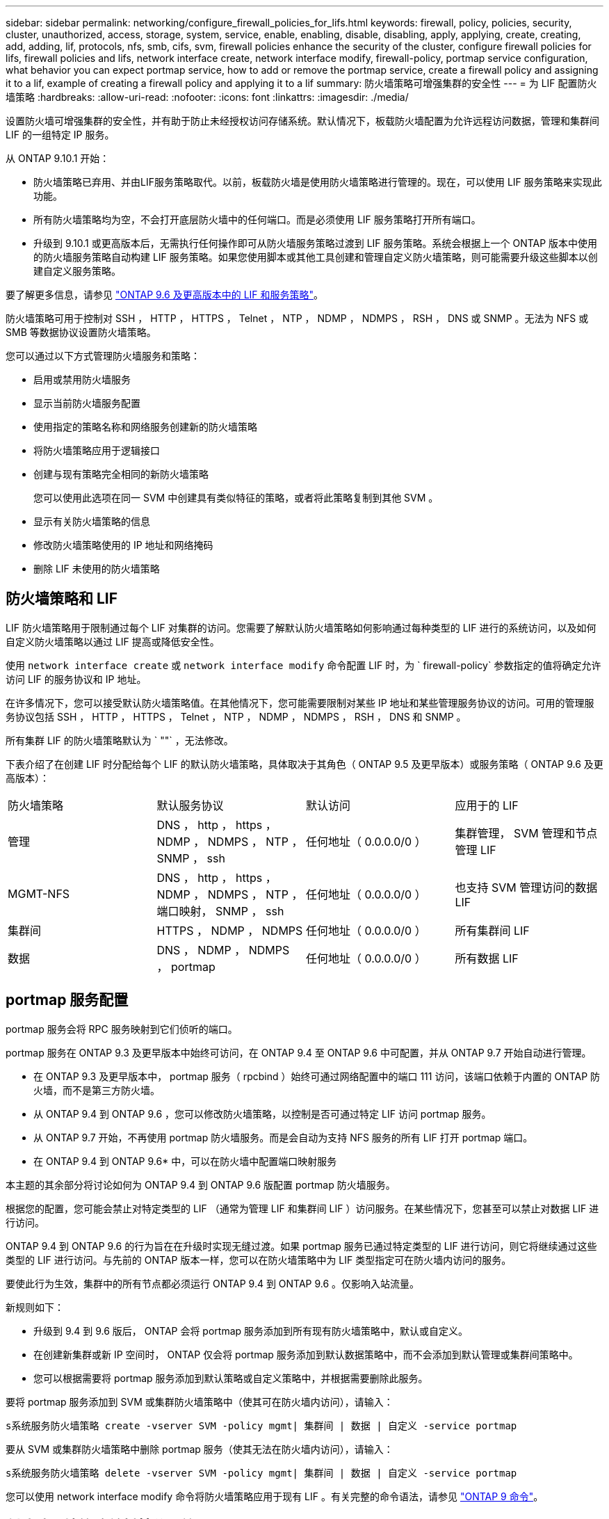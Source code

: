 ---
sidebar: sidebar 
permalink: networking/configure_firewall_policies_for_lifs.html 
keywords: firewall, policy, policies, security, cluster, unauthorized, access, storage, system, service, enable, enabling, disable, disabling, apply, applying, create, creating, add, adding, lif, protocols, nfs, smb, cifs, svm, firewall policies enhance the security of the cluster, configure firewall policies for lifs, firewall policies and lifs, network interface create, network interface modify, firewall-policy, portmap service configuration, what behavior you can expect portmap service, how to add or remove the portmap service, create a firewall policy and assigning it to a lif, example of creating a firewall policy and applying it to a lif 
summary: 防火墙策略可增强集群的安全性 
---
= 为 LIF 配置防火墙策略
:hardbreaks:
:allow-uri-read: 
:nofooter: 
:icons: font
:linkattrs: 
:imagesdir: ./media/


[role="lead"]
设置防火墙可增强集群的安全性，并有助于防止未经授权访问存储系统。默认情况下，板载防火墙配置为允许远程访问数据，管理和集群间 LIF 的一组特定 IP 服务。

从 ONTAP 9.10.1 开始：

* 防火墙策略已弃用、并由LIF服务策略取代。以前，板载防火墙是使用防火墙策略进行管理的。现在，可以使用 LIF 服务策略来实现此功能。
* 所有防火墙策略均为空，不会打开底层防火墙中的任何端口。而是必须使用 LIF 服务策略打开所有端口。
* 升级到 9.10.1 或更高版本后，无需执行任何操作即可从防火墙服务策略过渡到 LIF 服务策略。系统会根据上一个 ONTAP 版本中使用的防火墙服务策略自动构建 LIF 服务策略。如果您使用脚本或其他工具创建和管理自定义防火墙策略，则可能需要升级这些脚本以创建自定义服务策略。


要了解更多信息，请参见 link:lifs_and_service_policies96.html["ONTAP 9.6 及更高版本中的 LIF 和服务策略"]。

防火墙策略可用于控制对 SSH ， HTTP ， HTTPS ， Telnet ， NTP ， NDMP ， NDMPS ， RSH ， DNS 或 SNMP 。无法为 NFS 或 SMB 等数据协议设置防火墙策略。

您可以通过以下方式管理防火墙服务和策略：

* 启用或禁用防火墙服务
* 显示当前防火墙服务配置
* 使用指定的策略名称和网络服务创建新的防火墙策略
* 将防火墙策略应用于逻辑接口
* 创建与现有策略完全相同的新防火墙策略
+
您可以使用此选项在同一 SVM 中创建具有类似特征的策略，或者将此策略复制到其他 SVM 。

* 显示有关防火墙策略的信息
* 修改防火墙策略使用的 IP 地址和网络掩码
* 删除 LIF 未使用的防火墙策略




== 防火墙策略和 LIF

LIF 防火墙策略用于限制通过每个 LIF 对集群的访问。您需要了解默认防火墙策略如何影响通过每种类型的 LIF 进行的系统访问，以及如何自定义防火墙策略以通过 LIF 提高或降低安全性。

使用 `network interface create` 或 `network interface modify` 命令配置 LIF 时，为 ` firewall-policy` 参数指定的值将确定允许访问 LIF 的服务协议和 IP 地址。

在许多情况下，您可以接受默认防火墙策略值。在其他情况下，您可能需要限制对某些 IP 地址和某些管理服务协议的访问。可用的管理服务协议包括 SSH ， HTTP ， HTTPS ， Telnet ， NTP ， NDMP ， NDMPS ， RSH ， DNS 和 SNMP 。

所有集群 LIF 的防火墙策略默认为 ` ""` ，无法修改。

下表介绍了在创建 LIF 时分配给每个 LIF 的默认防火墙策略，具体取决于其角色（ ONTAP 9.5 及更早版本）或服务策略（ ONTAP 9.6 及更高版本）：

|===


| 防火墙策略 | 默认服务协议 | 默认访问 | 应用于的 LIF 


 a| 
管理
 a| 
DNS ， http ， https ， NDMP ， NDMPS ， NTP ， SNMP ， ssh
 a| 
任何地址（ 0.0.0.0/0 ）
 a| 
集群管理， SVM 管理和节点管理 LIF



 a| 
MGMT-NFS
 a| 
DNS ， http ， https ， NDMP ， NDMPS ， NTP ，端口映射， SNMP ， ssh
 a| 
任何地址（ 0.0.0.0/0 ）
 a| 
也支持 SVM 管理访问的数据 LIF



 a| 
集群间
 a| 
HTTPS ， NDMP ， NDMPS
 a| 
任何地址（ 0.0.0.0/0 ）
 a| 
所有集群间 LIF



 a| 
数据
 a| 
DNS ， NDMP ， NDMPS ， portmap
 a| 
任何地址（ 0.0.0.0/0 ）
 a| 
所有数据 LIF

|===


== portmap 服务配置

portmap 服务会将 RPC 服务映射到它们侦听的端口。

portmap 服务在 ONTAP 9.3 及更早版本中始终可访问，在 ONTAP 9.4 至 ONTAP 9.6 中可配置，并从 ONTAP 9.7 开始自动进行管理。

* 在 ONTAP 9.3 及更早版本中， portmap 服务（ rpcbind ）始终可通过网络配置中的端口 111 访问，该端口依赖于内置的 ONTAP 防火墙，而不是第三方防火墙。
* 从 ONTAP 9.4 到 ONTAP 9.6 ，您可以修改防火墙策略，以控制是否可通过特定 LIF 访问 portmap 服务。
* 从 ONTAP 9.7 开始，不再使用 portmap 防火墙服务。而是会自动为支持 NFS 服务的所有 LIF 打开 portmap 端口。


* 在 ONTAP 9.4 到 ONTAP 9.6* 中，可以在防火墙中配置端口映射服务

本主题的其余部分将讨论如何为 ONTAP 9.4 到 ONTAP 9.6 版配置 portmap 防火墙服务。

根据您的配置，您可能会禁止对特定类型的 LIF （通常为管理 LIF 和集群间 LIF ）访问服务。在某些情况下，您甚至可以禁止对数据 LIF 进行访问。

ONTAP 9.4 到 ONTAP 9.6 的行为旨在在升级时实现无缝过渡。如果 portmap 服务已通过特定类型的 LIF 进行访问，则它将继续通过这些类型的 LIF 进行访问。与先前的 ONTAP 版本一样，您可以在防火墙策略中为 LIF 类型指定可在防火墙内访问的服务。

要使此行为生效，集群中的所有节点都必须运行 ONTAP 9.4 到 ONTAP 9.6 。仅影响入站流量。

新规则如下：

* 升级到 9.4 到 9.6 版后， ONTAP 会将 portmap 服务添加到所有现有防火墙策略中，默认或自定义。
* 在创建新集群或新 IP 空间时， ONTAP 仅会将 portmap 服务添加到默认数据策略中，而不会添加到默认管理或集群间策略中。
* 您可以根据需要将 portmap 服务添加到默认策略或自定义策略中，并根据需要删除此服务。


要将 portmap 服务添加到 SVM 或集群防火墙策略中（使其可在防火墙内访问），请输入：

`s系统服务防火墙策略 create -vserver SVM -policy mgmt| 集群间 | 数据 | 自定义 -service portmap`

要从 SVM 或集群防火墙策略中删除 portmap 服务（使其无法在防火墙内访问），请输入：

`s系统服务防火墙策略 delete -vserver SVM -policy mgmt| 集群间 | 数据 | 自定义 -service portmap`

您可以使用 network interface modify 命令将防火墙策略应用于现有 LIF 。有关完整的命令语法，请参见 link:http://docs.netapp.com/ontap-9/topic/com.netapp.doc.dot-cm-cmpr/GUID-5CB10C70-AC11-41C0-8C16-B4D0DF916E9B.html["ONTAP 9 命令"^]。



== 创建防火墙策略并将其分配给 LIF

创建 LIF 时，系统会为每个 LIF 分配默认防火墙策略。在许多情况下，默认防火墙设置运行良好，您无需更改它们。如果要更改可访问 LIF 的网络服务或 IP 地址，可以创建自定义防火墙策略并将其分配给 LIF 。

.关于此任务
* 您不能使用 `policy` name `data` ， `intercluster` ， `cluster` 或 `mGMT` 创建防火墙策略。
+
这些值是为系统定义的防火墙策略保留的。

* 您不能为集群 LIF 设置或修改防火墙策略。
+
对于所有服务类型，集群 LIF 的防火墙策略均设置为 0.0.0.0/0 。

* 如果需要从策略中删除服务，则必须删除现有防火墙策略并创建新策略。
* 如果集群上启用了 IPv6 ，则可以使用 IPv6 地址创建防火墙策略。
+
启用 IPv6 后， `data` ， `intercluster` 和 `mGMT` 防火墙策略会在其可接受地址列表中包含：： /0 ， IPv6 通配符。

* 在使用 System Manager 跨集群配置数据保护功能时，您必须确保允许列表中包含集群间 LIF IP 地址，并且允许在集群间 LIF 和公司拥有的防火墙上使用 HTTPS 服务。
+
默认情况下， `intercluster` 防火墙策略允许从所有 IP 地址（对于 IPv6 为 0.0.0.0/0 或：：： /0 ）进行访问，并启用 HTTPS ， NDMP 和 NDMPS 服务。如果修改此默认策略，或者为集群间 LIF 创建自己的防火墙策略，则必须将每个集群间 LIF IP 地址添加到允许列表中并启用 HTTPS 服务。

* 从 ONTAP 9.6 开始，不支持 HTTPS 和 SSH 防火墙服务。
+
在 ONTAP 9.6 中，可以使用 `manmanagement-https` 和 `manmanagement-ssh` LIF 服务进行 HTTPS 和 SSH 管理访问。



.步骤
. 创建可供特定 SVM 上的 LIF 使用的防火墙策略：
+
`s系统服务防火墙策略 create -vserver _vserver_name_ -policy _policy_name_ -service _network_service_ -allow-list _ip_address/mask_`

+
您可以多次使用此命令为防火墙策略中的每个服务添加多个网络服务和允许的 IP 地址列表。

. 使用 `ssystem services firewall policy show` 命令验证是否已正确添加此策略。
. 将防火墙策略应用于 LIF ：
+
`network interface modify -vserver _vserver_name_ -lif _lif_name_ -firewall-policy _policy_name_`

. 使用 `network interface show -fields firewall-policy` 命令验证是否已将此策略正确添加到 LIF 中。


以下命令将创建一个名为 data_http 的防火墙策略，用于从 10.10 子网上的 IP 地址访问 HTTP 和 HTTPS 协议，并将该策略应用于 SVM vs1 上名为 data1 的 LIF ，然后显示集群上的所有防火墙策略：

....
system services firewall policy create -vserver vs1 -policy data_http -service http - allow-list 10.10.0.0/16
....
....
system services firewall policy show

Vserver Policy       Service    Allowed
------- ------------ ---------- -------------------
cluster-1
        data
                     dns        0.0.0.0/0
                     ndmp       0.0.0.0/0
                     ndmps      0.0.0.0/0
cluster-1
        intercluster
                     https      0.0.0.0/0
                     ndmp       0.0.0.0/0
                     ndmps      0.0.0.0/0
cluster-1
        mgmt
                     dns        0.0.0.0/0
                     http       0.0.0.0/0
                     https      0.0.0.0/0
                     ndmp       0.0.0.0/0
                     ndmps      0.0.0.0/0
                     ntp        0.0.0.0/0
                     snmp       0.0.0.0/0
                     ssh        0.0.0.0/0
vs1
        data_http
                     http       10.10.0.0/16
                     https      10.10.0.0/16

network interface modify -vserver vs1 -lif data1 -firewall-policy data_http

network interface show -fields firewall-policy

vserver  lif                  firewall-policy
-------  -------------------- ---------------
Cluster  node1_clus_1
Cluster  node1_clus_2
Cluster  node2_clus_1
Cluster  node2_clus_2
cluster-1 cluster_mgmt         mgmt
cluster-1 node1_mgmt1          mgmt
cluster-1 node2_mgmt1          mgmt
vs1      data1                data_http
vs3      data2                data
....